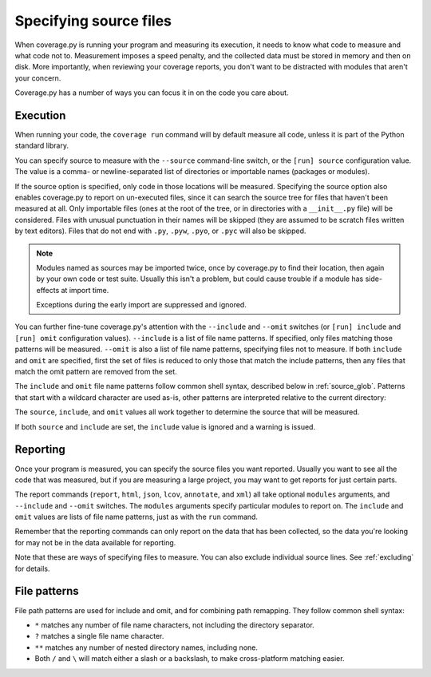 .. Licensed under the Apache License: http://www.apache.org/licenses/LICENSE-2.0
.. For details: https://github.com/nedbat/coveragepy/blob/master/NOTICE.txt

.. This file is processed with cog to create the tabbed multi-syntax
   configuration examples.  If those are wrong, the quality checks will fail.
   Running "make prebuild" checks them and produces the output.

.. [[[cog
    from cog_helpers import show_configs
.. ]]]
.. [[[end]]] (checksum: d41d8cd98f00b204e9800998ecf8427e)


.. _source:

=======================
Specifying source files
=======================

When coverage.py is running your program and measuring its execution, it needs
to know what code to measure and what code not to.  Measurement imposes a speed
penalty, and the collected data must be stored in memory and then on disk.
More importantly, when reviewing your coverage reports, you don't want to be
distracted with modules that aren't your concern.

Coverage.py has a number of ways you can focus it in on the code you care
about.


.. _source_execution:

Execution
---------

When running your code, the ``coverage run`` command will by default measure
all code, unless it is part of the Python standard library.

You can specify source to measure with the ``--source`` command-line switch, or
the ``[run] source`` configuration value.  The value is a comma- or
newline-separated list of directories or importable names (packages or
modules).

If the source option is specified, only code in those locations will be
measured.  Specifying the source option also enables coverage.py to report on
un-executed files, since it can search the source tree for files that haven't
been measured at all.  Only importable files (ones at the root of the tree, or
in directories with a ``__init__.py`` file) will be considered. Files with
unusual punctuation in their names will be skipped (they are assumed to be
scratch files written by text editors). Files that do not end with ``.py``,
``.pyw``, ``.pyo``, or ``.pyc`` will also be skipped.

.. note::

    Modules named as sources may be imported twice, once by coverage.py to find
    their location, then again by your own code or test suite.  Usually this
    isn't a problem, but could cause trouble if a module has side-effects at
    import time.

    Exceptions during the early import are suppressed and ignored.

You can further fine-tune coverage.py's attention with the ``--include`` and
``--omit`` switches (or ``[run] include`` and ``[run] omit`` configuration
values). ``--include`` is a list of file name patterns. If specified, only
files matching those patterns will be measured. ``--omit`` is also a list of
file name patterns, specifying files not to measure.  If both ``include`` and
``omit`` are specified, first the set of files is reduced to only those that
match the include patterns, then any files that match the omit pattern are
removed from the set.

.. highlight:: ini

The ``include`` and ``omit`` file name patterns follow common shell syntax,
described below in :ref:`source_glob`.  Patterns that start with a wildcard
character are used as-is, other patterns are interpreted relative to the
current directory:

.. [[[cog
    show_configs(
        rc=r"""
            [run]
            omit =
                # omit anything in a .local directory anywhere
                */.local/*
                # omit everything in /usr
                /usr/*
                # omit this single file
                utils/tirefire.py
            """,
        toml=r"""
            [tool.coverage.run]
            omit = [
                # omit anything in a .local directory anywhere
                "*/.local/*",
                # omit everything in /usr
                "/usr/*",
                # omit this single file
                "utils/tirefire.py",
                ]
            """,
        )
.. ]]]

.. tabs::

    .. code-tab:: ini
        :caption: .coveragerc

        [run]
        omit =
            # omit anything in a .local directory anywhere
            */.local/*
            # omit everything in /usr
            /usr/*
            # omit this single file
            utils/tirefire.py

    .. code-tab:: toml
        :caption: pyproject.toml

        [tool.coverage.run]
        omit = [
            # omit anything in a .local directory anywhere
            "*/.local/*",
            # omit everything in /usr
            "/usr/*",
            # omit this single file
            "utils/tirefire.py",
            ]

    .. code-tab:: ini
        :caption: setup.cfg, tox.ini

        [coverage:run]
        omit =
            # omit anything in a .local directory anywhere
            */.local/*
            # omit everything in /usr
            /usr/*
            # omit this single file
            utils/tirefire.py

.. [[[end]]] (checksum: 9fa764509b4c484ea613298a20d4b577)

The ``source``, ``include``, and ``omit`` values all work together to determine
the source that will be measured.

If both ``source`` and ``include`` are set, the ``include`` value is ignored
and a warning is issued.


.. _source_reporting:

Reporting
---------

Once your program is measured, you can specify the source files you want
reported.  Usually you want to see all the code that was measured, but if you
are measuring a large project, you may want to get reports for just certain
parts.

The report commands (``report``, ``html``, ``json``, ``lcov``, ``annotate``,
and ``xml``)
all take optional ``modules`` arguments, and ``--include`` and ``--omit``
switches. The ``modules`` arguments specify particular modules to report on.
The ``include`` and ``omit`` values are lists of file name patterns, just as
with the ``run`` command.

Remember that the reporting commands can only report on the data that has been
collected, so the data you're looking for may not be in the data available for
reporting.

Note that these are ways of specifying files to measure.  You can also exclude
individual source lines.  See :ref:`excluding` for details.


.. _source_glob:

File patterns
-------------

File path patterns are used for include and omit, and for combining path
remapping.  They follow common shell syntax:

- ``*`` matches any number of file name characters, not including the directory
  separator.

- ``?`` matches a single file name character.

- ``**`` matches any number of nested directory names, including none.

- Both ``/`` and ``\`` will match either a slash or a backslash, to make
  cross-platform matching easier.
